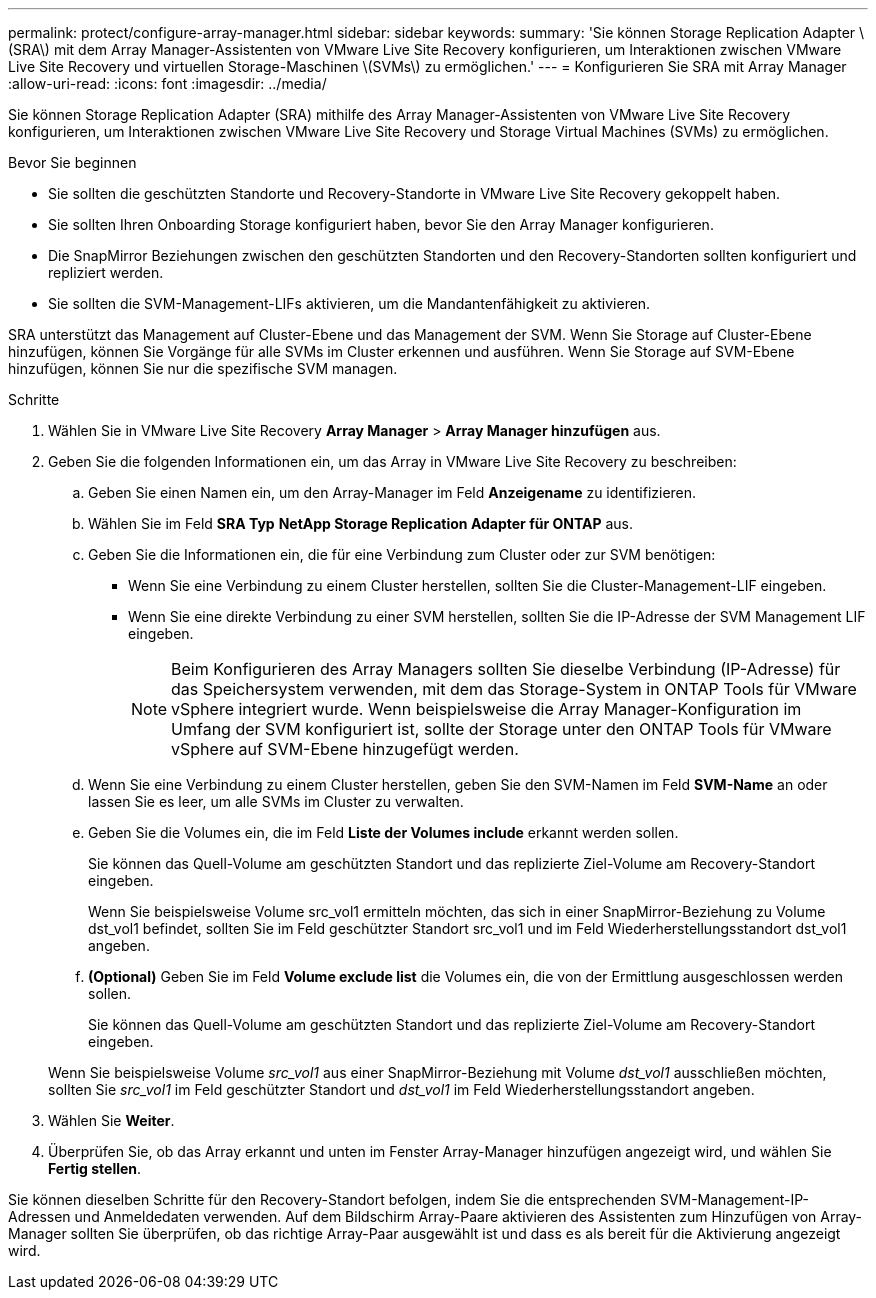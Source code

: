 ---
permalink: protect/configure-array-manager.html 
sidebar: sidebar 
keywords:  
summary: 'Sie können Storage Replication Adapter \(SRA\) mit dem Array Manager-Assistenten von VMware Live Site Recovery konfigurieren, um Interaktionen zwischen VMware Live Site Recovery und virtuellen Storage-Maschinen \(SVMs\) zu ermöglichen.' 
---
= Konfigurieren Sie SRA mit Array Manager
:allow-uri-read: 
:icons: font
:imagesdir: ../media/


[role="lead"]
Sie können Storage Replication Adapter (SRA) mithilfe des Array Manager-Assistenten von VMware Live Site Recovery konfigurieren, um Interaktionen zwischen VMware Live Site Recovery und Storage Virtual Machines (SVMs) zu ermöglichen.

.Bevor Sie beginnen
* Sie sollten die geschützten Standorte und Recovery-Standorte in VMware Live Site Recovery gekoppelt haben.
* Sie sollten Ihren Onboarding Storage konfiguriert haben, bevor Sie den Array Manager konfigurieren.
* Die SnapMirror Beziehungen zwischen den geschützten Standorten und den Recovery-Standorten sollten konfiguriert und repliziert werden.
* Sie sollten die SVM-Management-LIFs aktivieren, um die Mandantenfähigkeit zu aktivieren.


SRA unterstützt das Management auf Cluster-Ebene und das Management der SVM. Wenn Sie Storage auf Cluster-Ebene hinzufügen, können Sie Vorgänge für alle SVMs im Cluster erkennen und ausführen. Wenn Sie Storage auf SVM-Ebene hinzufügen, können Sie nur die spezifische SVM managen.

.Schritte
. Wählen Sie in VMware Live Site Recovery *Array Manager* > *Array Manager hinzufügen* aus.
. Geben Sie die folgenden Informationen ein, um das Array in VMware Live Site Recovery zu beschreiben:
+
.. Geben Sie einen Namen ein, um den Array-Manager im Feld *Anzeigename* zu identifizieren.
.. Wählen Sie im Feld *SRA Typ* *NetApp Storage Replication Adapter für ONTAP* aus.
.. Geben Sie die Informationen ein, die für eine Verbindung zum Cluster oder zur SVM benötigen:
+
*** Wenn Sie eine Verbindung zu einem Cluster herstellen, sollten Sie die Cluster-Management-LIF eingeben.
*** Wenn Sie eine direkte Verbindung zu einer SVM herstellen, sollten Sie die IP-Adresse der SVM Management LIF eingeben.
+

NOTE: Beim Konfigurieren des Array Managers sollten Sie dieselbe Verbindung (IP-Adresse) für das Speichersystem verwenden, mit dem das Storage-System in ONTAP Tools für VMware vSphere integriert wurde. Wenn beispielsweise die Array Manager-Konfiguration im Umfang der SVM konfiguriert ist, sollte der Storage unter den ONTAP Tools für VMware vSphere auf SVM-Ebene hinzugefügt werden.



.. Wenn Sie eine Verbindung zu einem Cluster herstellen, geben Sie den SVM-Namen im Feld *SVM-Name* an oder lassen Sie es leer, um alle SVMs im Cluster zu verwalten.
.. Geben Sie die Volumes ein, die im Feld *Liste der Volumes include* erkannt werden sollen.
+
Sie können das Quell-Volume am geschützten Standort und das replizierte Ziel-Volume am Recovery-Standort eingeben.

+
Wenn Sie beispielsweise Volume src_vol1 ermitteln möchten, das sich in einer SnapMirror-Beziehung zu Volume dst_vol1 befindet, sollten Sie im Feld geschützter Standort src_vol1 und im Feld Wiederherstellungsstandort dst_vol1 angeben.

.. *(Optional)* Geben Sie im Feld *Volume exclude list* die Volumes ein, die von der Ermittlung ausgeschlossen werden sollen.
+
Sie können das Quell-Volume am geschützten Standort und das replizierte Ziel-Volume am Recovery-Standort eingeben.

+
Wenn Sie beispielsweise Volume _src_vol1_ aus einer SnapMirror-Beziehung mit Volume _dst_vol1_ ausschließen möchten, sollten Sie _src_vol1_ im Feld geschützter Standort und _dst_vol1_ im Feld Wiederherstellungsstandort angeben.



. Wählen Sie *Weiter*.
. Überprüfen Sie, ob das Array erkannt und unten im Fenster Array-Manager hinzufügen angezeigt wird, und wählen Sie *Fertig stellen*.


Sie können dieselben Schritte für den Recovery-Standort befolgen, indem Sie die entsprechenden SVM-Management-IP-Adressen und Anmeldedaten verwenden. Auf dem Bildschirm Array-Paare aktivieren des Assistenten zum Hinzufügen von Array-Manager sollten Sie überprüfen, ob das richtige Array-Paar ausgewählt ist und dass es als bereit für die Aktivierung angezeigt wird.
